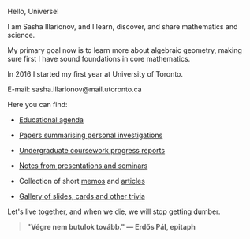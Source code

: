 Hello, Universe!

I am Sasha Illarionov, and I learn, discover, and share mathematics
and science.

My primary goal now is to learn more about algebraic geometry, making
sure first I have sound foundations in core mathematics.

In 2016 I started my first year at University of Toronto.

E-mail: sasha.illarionov@mail.utoronto.ca

Here you can find:

+ [[https://sdll.github.io/agenda/][Educational agenda]]

+ [[https://sdll.github.io/pub/][Papers summarising personal investigations]]

+ [[https://sdll.github.io/arbeit/][Undergraduate coursework progress reports]]

+ [[https://sdll.github.io/mikveh/][Notes from presentations and seminars]]

+ Collection of short [[https://sdll.github.io/pentrivium/][memos]] and [[https://sdll.github.io/log/][articles]]

+ [[https://sdll.github.io/gallery/][Gallery of slides, cards and other trivia]]

Let's live together, and when we die, we will stop getting dumber.

#+BEGIN_QUOTE

#+BEGIN_HTML

<b>"Végre nem butulok tovább." — Erdős Pál, epitaph</b>

#+END_HTML

#+END_QUOTE 
